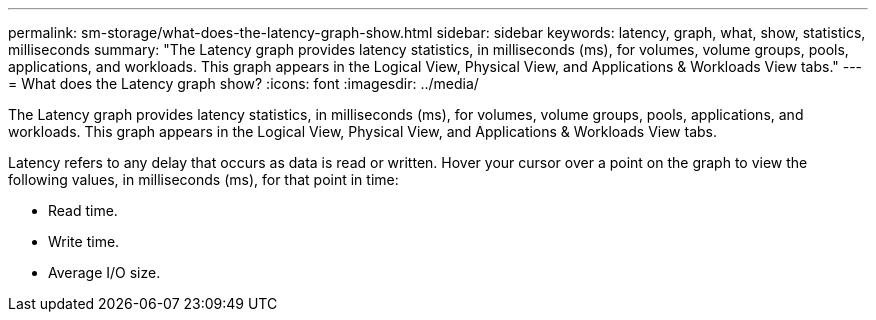 ---
permalink: sm-storage/what-does-the-latency-graph-show.html
sidebar: sidebar
keywords: latency, graph, what, show, statistics, milliseconds
summary: "The Latency graph provides latency statistics, in milliseconds (ms), for volumes, volume groups, pools, applications, and workloads. This graph appears in the Logical View, Physical View, and Applications & Workloads View tabs."
---
= What does the Latency graph show?
:icons: font
:imagesdir: ../media/

[.lead]
The Latency graph provides latency statistics, in milliseconds (ms), for volumes, volume groups, pools, applications, and workloads. This graph appears in the Logical View, Physical View, and Applications & Workloads View tabs.

Latency refers to any delay that occurs as data is read or written. Hover your cursor over a point on the graph to view the following values, in milliseconds (ms), for that point in time:

* Read time.
* Write time.
* Average I/O size.
